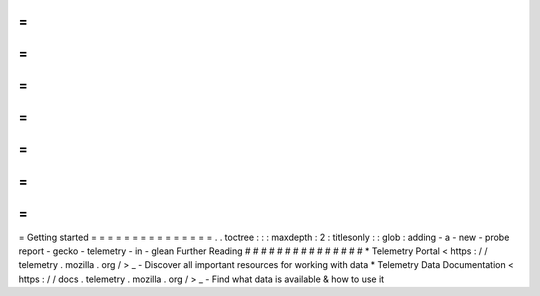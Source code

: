 =
=
=
=
=
=
=
=
=
=
=
=
=
=
=
Getting
started
=
=
=
=
=
=
=
=
=
=
=
=
=
=
=
.
.
toctree
:
:
:
maxdepth
:
2
:
titlesonly
:
:
glob
:
adding
-
a
-
new
-
probe
report
-
gecko
-
telemetry
-
in
-
glean
Further
Reading
#
#
#
#
#
#
#
#
#
#
#
#
#
#
#
*
Telemetry
Portal
<
https
:
/
/
telemetry
.
mozilla
.
org
/
>
_
-
Discover
all
important
resources
for
working
with
data
*
Telemetry
Data
Documentation
<
https
:
/
/
docs
.
telemetry
.
mozilla
.
org
/
>
_
-
Find
what
data
is
available
&
how
to
use
it
